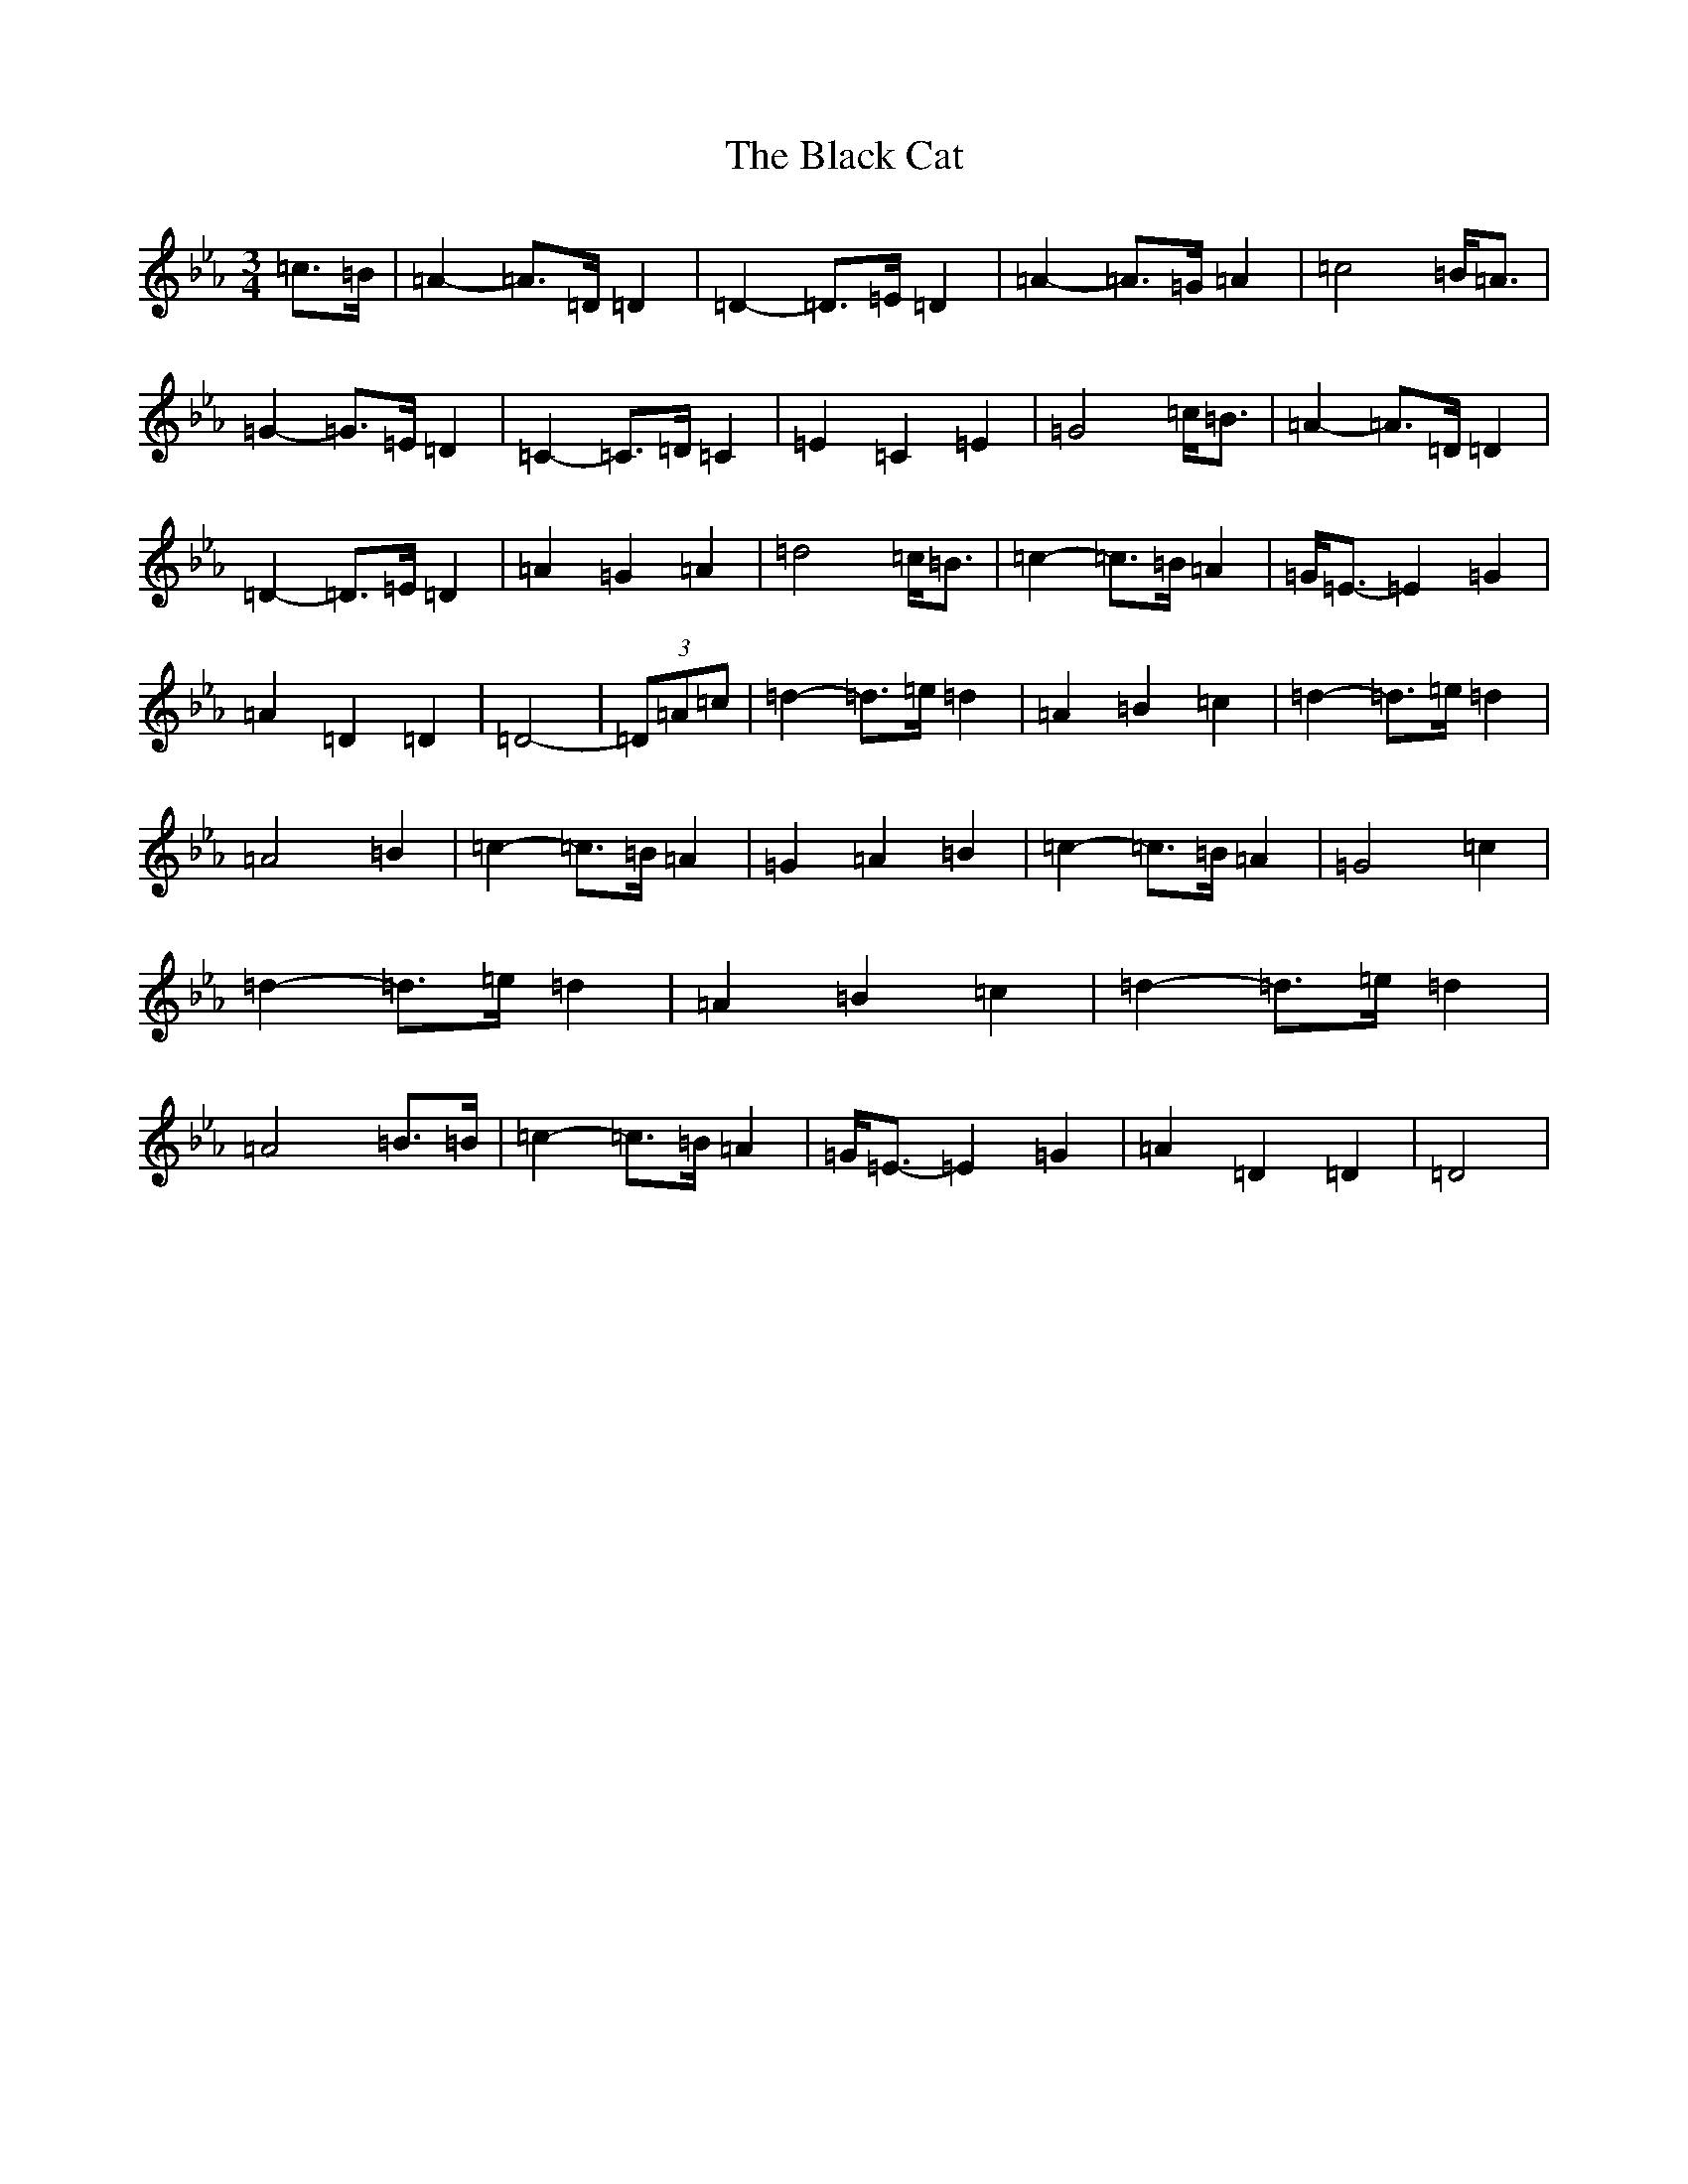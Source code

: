 X: 22501
T: Black Cat, The
S: https://thesession.org/tunes/15288#setting40254
Z: E minor
R: jig
M:3/4
L:1/8
K: C minor
=c>=B|=A2-=A>=D=D2|=D2-=D>=E=D2|=A2-=A>=G=A2|=c4=B<=A|=G2-=G>=E=D2|=C2-=C>=D=C2|=E2=C2=E2|=G4=c<=B|=A2-=A>=D=D2|=D2-=D>=E=D2|=A2=G2=A2|=d4=c<=B|=c2-=c>=B=A2|=G<=E-=E2=G2|=A2=D2=D2|=D4-|(3=D=A=c|=d2-=d>=e=d2|=A2=B2=c2|=d2-=d>=e=d2|=A4=B2|=c2-=c>=B=A2|=G2=A2=B2|=c2-=c>=B=A2|=G4=c2|=d2-=d>=e=d2|=A2=B2=c2|=d2-=d>=e=d2|=A4=B>=B|=c2-=c>=B=A2|=G<=E-=E2=G2|=A2=D2=D2|=D4|
